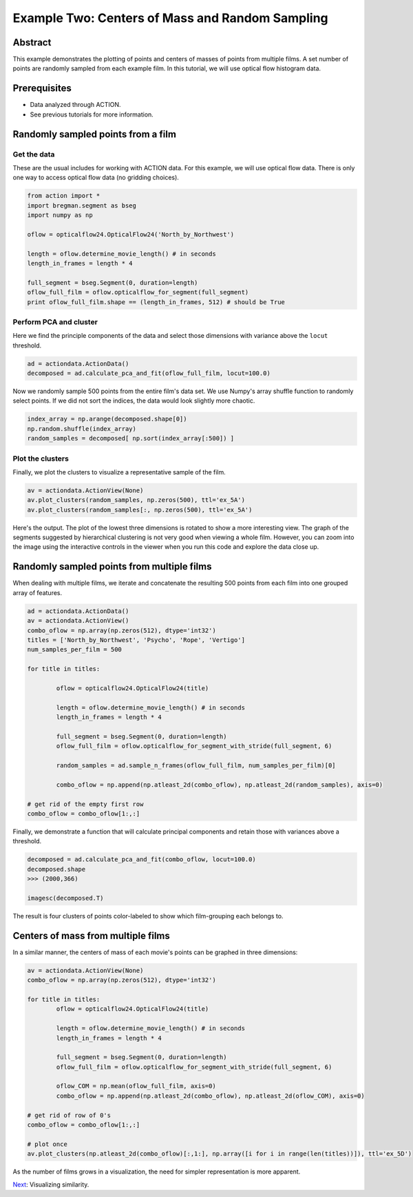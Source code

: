 **************************************************
Example Two: Centers of Mass and Random Sampling
**************************************************

Abstract
========

This example demonstrates the plotting of points and centers of masses of points from multiple films. A set number of points are randomly sampled from each example film. In this tutorial, we will use optical flow histogram data.

Prerequisites
=============

* Data analyzed through ACTION.
* See previous tutorials for more information.

Randomly sampled points from a film
===================================

Get the data
------------

These are the usual includes for working with ACTION data. For this example, we will use optical flow data. There is only one way to access optical flow data (no gridding choices).

.. code-block:: python

	from action import *
	import bregman.segment as bseg
	import numpy as np

	oflow = opticalflow24.OpticalFlow24('North_by_Northwest')

	length = oflow.determine_movie_length() # in seconds
	length_in_frames = length * 4

	full_segment = bseg.Segment(0, duration=length)
	oflow_full_film = oflow.opticalflow_for_segment(full_segment)
	print oflow_full_film.shape == (length_in_frames, 512) # should be True

Perform PCA and cluster
---------------------------------------------

Here we find the principle components of the data and select those dimensions with variance above the ``locut`` threshold.

.. code-block:: python

	ad = actiondata.ActionData()
	decomposed = ad.calculate_pca_and_fit(oflow_full_film, locut=100.0)
	
Now we randomly sample 500 points from the entire film's data set. We use Numpy's array shuffle function to randomly select points. If we did not sort the indices, the data would look slightly more chaotic.

.. code-block:: python

	index_array = np.arange(decomposed.shape[0])
	np.random.shuffle(index_array)
	random_samples = decomposed[ np.sort(index_array[:500]) ]
	
Plot the clusters
-----------------

Finally, we plot the clusters to visualize a representative sample of the film.

.. code-block:: python

	av = actiondata.ActionView(None)
	av.plot_clusters(random_samples, np.zeros(500), ttl='ex_5A')
	av.plot_clusters(random_samples[:, np.zeros(500), ttl='ex_5A')

Here's the output. The plot of the lowest three dimensions is rotated to show a more interesting view. The graph of the segments suggested by hierarchical clustering is not very good when viewing a whole film. However, you can zoom into the image using the interactive controls in the viewer when you run this code and explore the data close up.

.. image:: /images/action_ex2_dims_0-2.png
.. image:: /images/action_ex2_dims_1-3.png

Randomly sampled points from multiple films
===========================================

When dealing with multiple films, we iterate and concatenate the resulting 500 points from each film into one grouped array of features.

.. code-block:: python

	ad = actiondata.ActionData()
	av = actiondata.ActionView()
	combo_oflow = np.array(np.zeros(512), dtype='int32')
	titles = ['North_by_Northwest', 'Psycho', 'Rope', 'Vertigo']
	num_samples_per_film = 500

	for title in titles:
	
		oflow = opticalflow24.OpticalFlow24(title)
	
		length = oflow.determine_movie_length() # in seconds
		length_in_frames = length * 4

		full_segment = bseg.Segment(0, duration=length)
		oflow_full_film = oflow.opticalflow_for_segment_with_stride(full_segment, 6)

		random_samples = ad.sample_n_frames(oflow_full_film, num_samples_per_film)[0]
	
		combo_oflow = np.append(np.atleast_2d(combo_oflow), np.atleast_2d(random_samples), axis=0)

	# get rid of the empty first row
	combo_oflow = combo_oflow[1:,:]

Finally, we demonstrate a function that will calculate principal components and retain those with variances above a threshold.

.. code-block:: python

	decomposed = ad.calculate_pca_and_fit(combo_oflow, locut=100.0)
	decomposed.shape
	>>> (2000,366)

	imagesc(decomposed.T)

The result is four clusters of points color-labeled to show which film-grouping each belongs to.

.. image:: /images/action_ex2_multiple_films_dims_0-2.png
.. image:: /images/action_ex2_multiple_films_dims_1-3.png

Centers of mass from multiple films
===================================

In a similar manner, the centers of mass of each movie's points can be graphed in three dimensions:

.. code-block:: python

	av = actiondata.ActionView(None)
	combo_oflow = np.array(np.zeros(512), dtype='int32')
	
	for title in titles:
		oflow = opticalflow24.OpticalFlow24(title)
		
		length = oflow.determine_movie_length() # in seconds
		length_in_frames = length * 4
		
		full_segment = bseg.Segment(0, duration=length)
		oflow_full_film = oflow.opticalflow_for_segment_with_stride(full_segment, 6)
				
		oflow_COM = np.mean(oflow_full_film, axis=0)
		combo_oflow = np.append(np.atleast_2d(combo_oflow), np.atleast_2d(oflow_COM), axis=0)
	
	# get rid of row of 0's
	combo_oflow = combo_oflow[1:,:]
	
	# plot once
	av.plot_clusters(np.atleast_2d(combo_oflow)[:,1:], np.array([i for i in range(len(titles))]), ttl='ex_5D')

.. image:: /images/action_ex2_multiple_centroids.png

As the number of films grows in a visualization, the need for simpler representation is more apparent.

`Next <example_three_similarity_plots.html>`_: Visualizing similarity.
